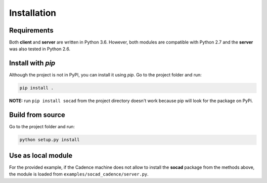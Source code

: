 Installation
============

Requirements
------------

Both **client** and **server** are written in Python 3.6. However, both modules are compatible with Python 2.7 and the **server** was also tested in Python 2.6.

Install with *pip*
------------------

Although the project is not in PyPI, you can install it using *pip*. Go to the project folder and run:

.. code-block:: shell

    pip install .


**NOTE:** run ``pip install socad`` from the project directory doesn't work because pip will look for the package on PyPi.

Build from source
-----------------

Go to the project folder and run:

.. code-block:: shell

    python setup.py install


Use as local module
-------------------

For the provided example, if the Cadence machine does not allow to install the **socad** package from the methods above, the module is loaded from ``examples/socad_cadence/server.py``.
